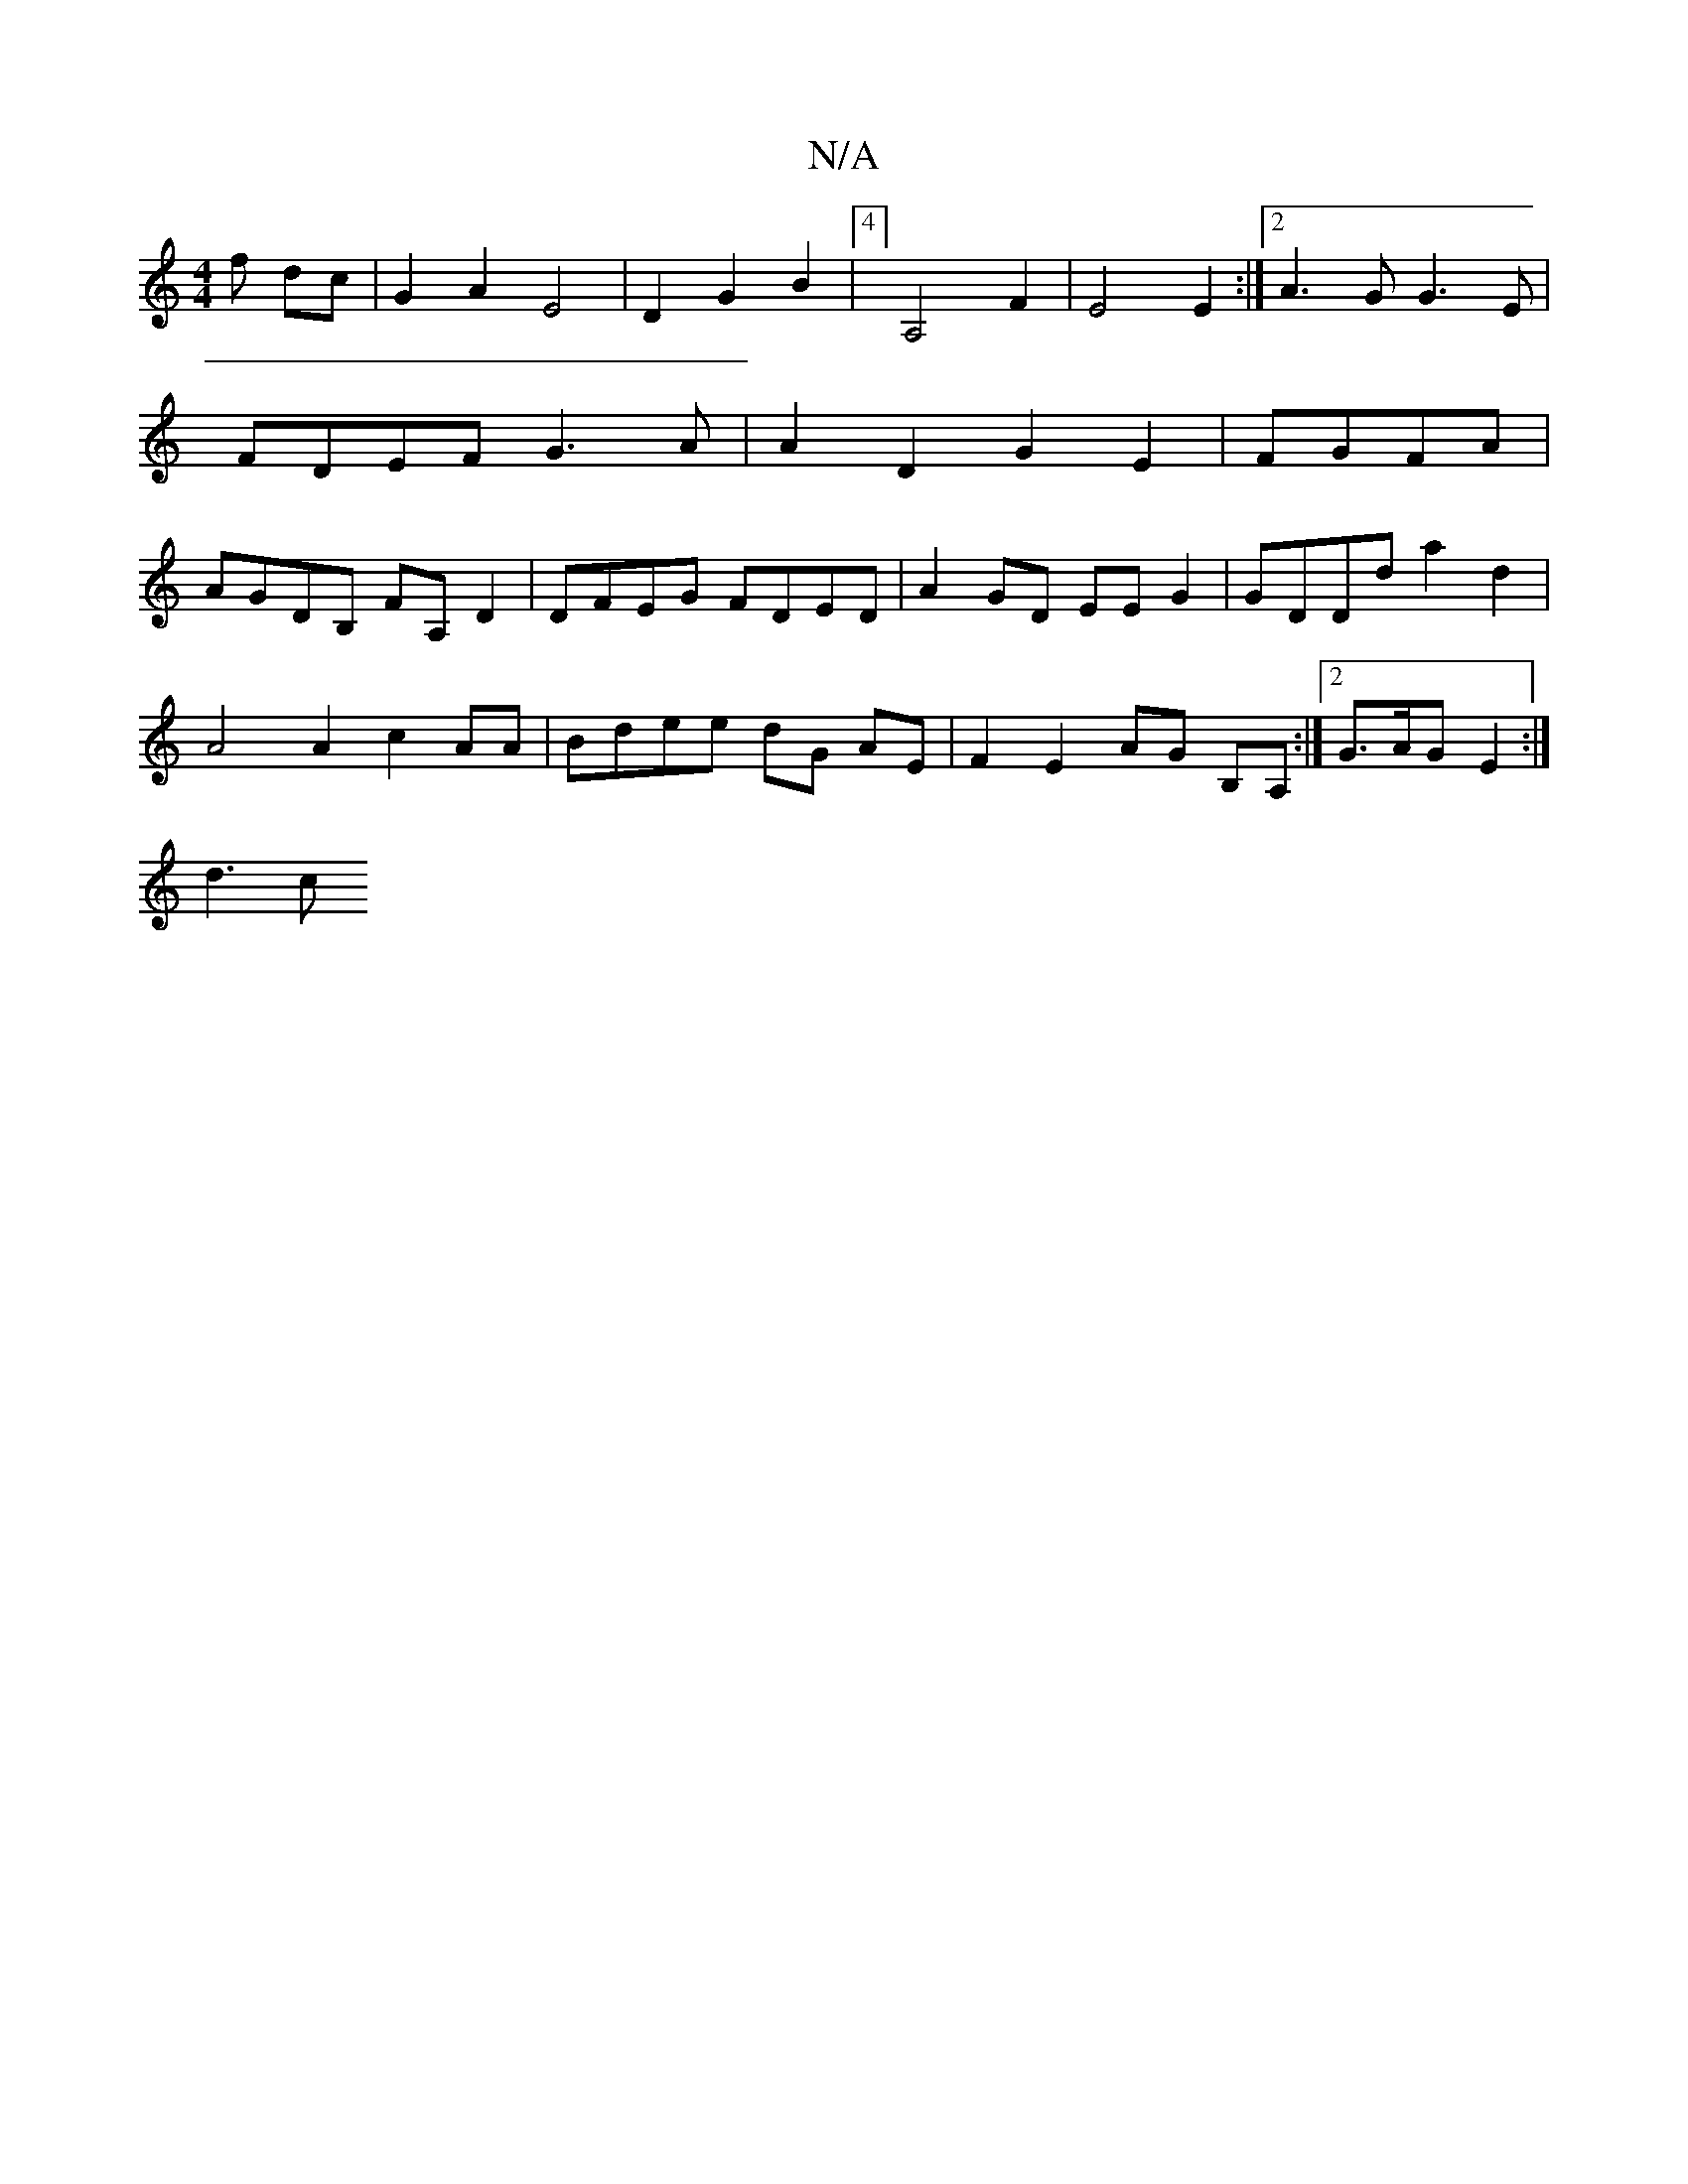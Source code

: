 X:1
T:N/A
M:4/4
R:N/A
K:Cmajor
f dc | G2 A2 E4- | D2 G2 B2 |4] A,4 F2 | E4 E2 :|[2 A3G G3 E|FDEF G3A | A2D2 G2 E2 | FGFA | AGDB, FA,D2 | DFEG FDED | A2 GD EEG2 | GDDd a2d2 |
A4A2 c2AA | Bdee dG AE | F2 E2 AG B,A, :|2 G>AG E2:|
d3 c
